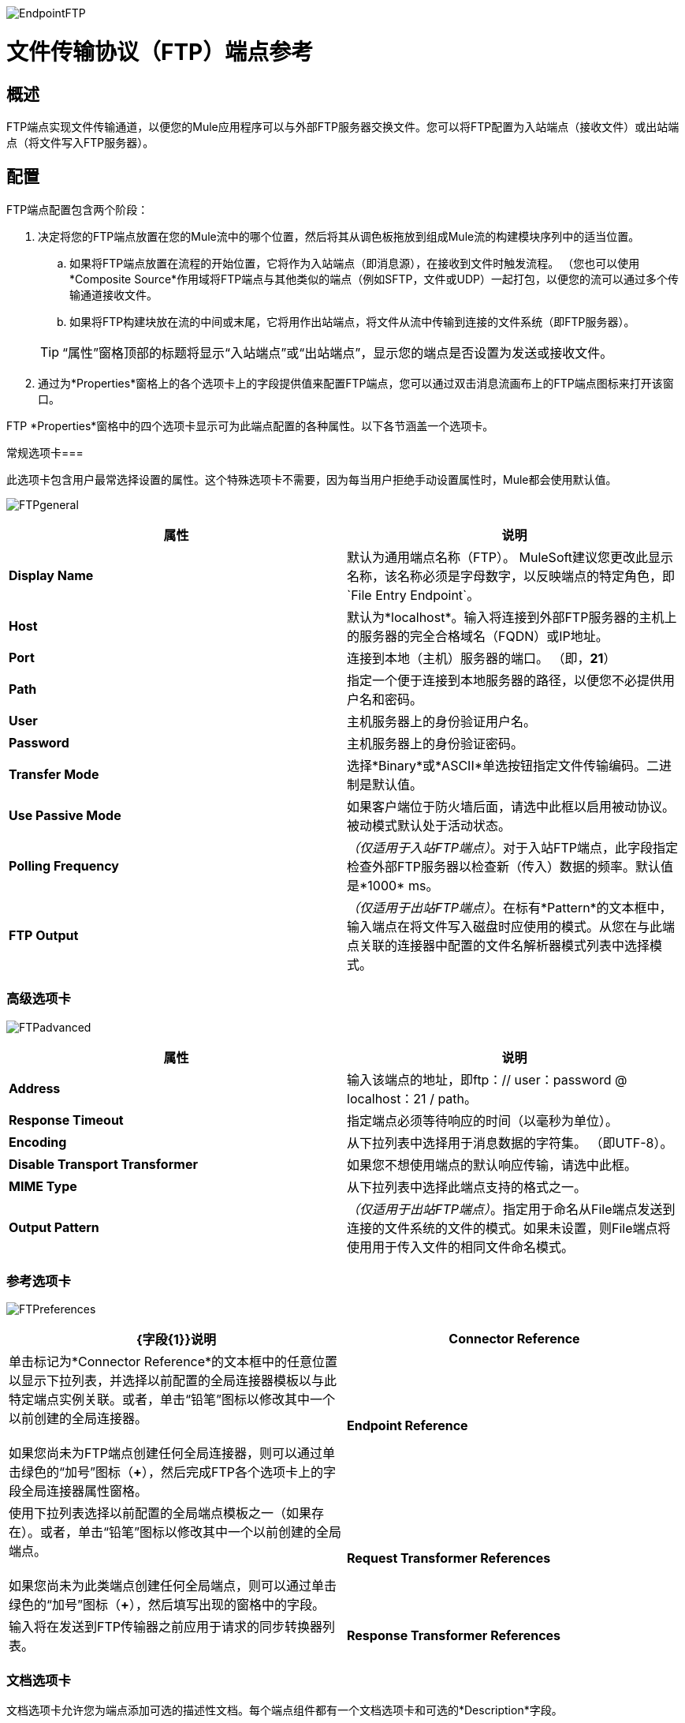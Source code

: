 image:EndpointFTP.png[EndpointFTP]

= 文件传输协议（FTP）端点参考

== 概述

FTP端点实现文件传输通道，以便您的Mule应用程序可以与外部FTP服务器交换文件。您可以将FTP配置为入站端点（接收文件）或出站端点（将文件写入FTP服务器）。

== 配置

FTP端点配置包含两个阶段：

. 决定将您的FTP端点放置在您的Mule流中的哪个位置，然后将其从调色板拖放到组成Mule流的构建模块序列中的适当位置。
.. 如果将FTP端点放置在流程的开始位置，它将作为入站端点（即消息源），在接收到文件时触发流程。 （您也可以使用*Composite Source*作用域将FTP端点与其他类似的端点（例如SFTP，文件或UDP）一起打包，以便您的流可以通过多个传输通道接收文件。
.. 如果将FTP构建块放在流的中间或末尾，它将用作出站端点，将文件从流中传输到连接的文件系统（即FTP服务器）。

+
[TIP]
“属性”窗格顶部的标题将显示“入站端点”或“出站端点”，显示您的端点是否设置为发送或接收文件。

. 通过为*Properties*窗格上的各个选项卡上的字段提供值来配置FTP端点，您可以通过双击消息流画布上的FTP端点图标来打开该窗口。

FTP *Properties*窗格中的四个选项卡显示可为此端点配置的各种属性。以下各节涵盖一个选项卡。

常规选项卡=== 

此选项卡包含用户最常选择设置的属性。这个特殊选项卡不需要，因为每当用户拒绝手动设置属性时，Mule都会使用默认值。

image:FTPgeneral.png[FTPgeneral]

[%header,cols="2*"]
|===
|属性 |说明
| *Display Name*  |默认为通用端点名称（FTP）。 MuleSoft建议您更改此显示名称，该名称必须是字母数字，以反映端点的特定角色，即`File Entry Endpoint`。
| *Host*  |默认为*localhost*。输入将连接到外部FTP服务器的主机上的服务器的完全合格域名（FQDN）或IP地址。
| *Port*  |连接到本地（主机）服务器的端口。 （即，*21*）
| *Path*  |指定一个便于连接到本地服务器的路径，以便您不必提供用户名和密码。
| *User*  |主机服务器上的身份验证用户名。
| *Password*  |主机服务器上的身份验证密码。
| *Transfer Mode*  |选择*Binary*或*ASCII*单选按钮指定文件传输编码。二进制是默认值。
| *Use Passive Mode*  |如果客户端位于防火墙后面，请选中此框以启用被动协议。被动模式默认处于活动状态。
| *Polling Frequency*  | _（仅适用于入站FTP端点）_。对于入站FTP端点，此字段指定检查外部FTP服务器以检查新（传入）数据的频率。默认值是*1000* ms。
| *FTP Output*  | _（仅适用于出站FTP端点）_。在标有*Pattern*的文本框中，输入端点在将文件写入磁盘时应使用的模式。从您在与此端点关联的连接器中配置的文件名解析器模式列表中选择模式。
|===

=== 高级选项卡

image:FTPadvanced.png[FTPadvanced]

[%header,cols="2*"]
|===
|属性 |说明
| *Address*  |输入该端点的地址，即ftp：// user：password @ localhost：21 / path。
| *Response Timeout*  |指定端点必须等待响应的时间（以毫秒为单位）。
| *Encoding*  |从下拉列表中选择用于消息数据的字符集。 （即UTF-8）。
| *Disable Transport Transformer*  |如果您不想使用端点的默认响应传输，请选中此框。
| *MIME Type*  |从下拉列表中选择此端点支持的格式之一。
| *Output Pattern*  | _（仅适用于出站FTP端点）_。指定用于命名从File端点发送到连接的文件系统的文件的模式。如果未设置，则File端点将使用用于传入文件的相同文件命名模式。
|===

=== 参考选项卡

image:FTPreferences.png[FTPreferences]

[%header,cols="2*"]
|==================================
| {字段{1}}说明
| *Connector Reference*  |单击标记为*Connector Reference*的文本框中的任意位置以显示下拉列表，并选择以前配置的全局连接器模板以与此特定端点实例关联。或者，单击“铅笔”图标以修改其中一个以前创建的全局连接器。 +
 +
 如果您尚未为FTP端点创建任何全局连接器，则可以通过单击绿色的“加号”图标（**+**），然后完成FTP各个选项卡上的字段全局连接器属性窗格。
| *Endpoint Reference*  |使用下拉列表选择以前配置的全局端点模板之一（如果存在）。或者，单击“铅笔”图标以修改其中一个以前创建的全局端点。 +
 +
 如果您尚未为此类端点创建任何全局端点，则可以通过单击绿色的“加号”图标（**+**），然后填写出现的窗格中的字段。
| *Request Transformer References*  |输入将在发送到FTP传输器之前应用于请求的同步转换器列表。
| *Response Transformer References*  |输入同步转换器的列表，这些转换器将在从FTP传输器分派之前应用到响应中。
|==================================

=== 文档选项卡

文档选项卡允许您为端点添加可选的描述性文档。每个端点组件都有一个文档选项卡和可选的*Description*字段。

image:FTPdocumentation.png[FTPdocumentation]

[%header,cols="2*"]
|===
| {字段{1}}说明
| *Documentation*  |输入此FTP端点的详细说明，以便将鼠标悬停在端点图标上时弹出的黄色帮助气球中显示。
|===

== 参考

有关使用XML编辑器设置FTP端点属性的详细信息，请参阅 link:/mule-user-guide/v/3.4/ftp-transport-reference[FTP传输参考]。
